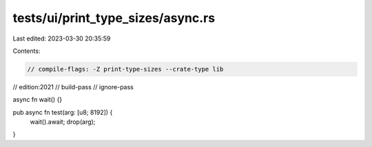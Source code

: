 tests/ui/print_type_sizes/async.rs
==================================

Last edited: 2023-03-30 20:35:59

Contents:

.. code-block:: rs

    // compile-flags: -Z print-type-sizes --crate-type lib
// edition:2021
// build-pass
// ignore-pass

async fn wait() {}

pub async fn test(arg: [u8; 8192]) {
    wait().await;
    drop(arg);
}


